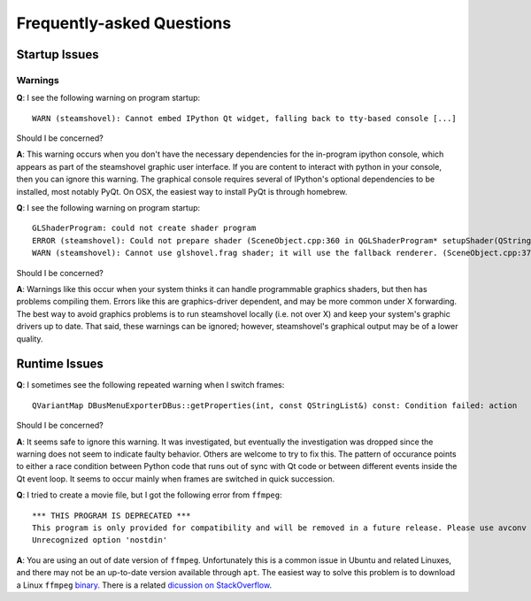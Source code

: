 Frequently-asked Questions
==========================

Startup Issues
--------------

Warnings
^^^^^^^^

**Q**: I see the following warning on program startup::

    WARN (steamshovel): Cannot embed IPython Qt widget, falling back to tty-based console [...]

Should I be concerned?

**A**: This warning occurs when you don't have the necessary dependencies for the in-program
ipython console, which appears as part of the steamshovel graphic user interface.  If you are
content to interact with python in your console, then you can ignore this warning.  The graphical
console requires several of IPython's optional dependencies to be installed, most notably PyQt.
On OSX, the easiest way to install PyQt is through homebrew.


**Q**: I see the following warning on program startup::

    GLShaderProgram: could not create shader program
    ERROR (steamshovel): Could not prepare shader (SceneObject.cpp:360 in QGLShaderProgram* setupShader(QString, QString))
    WARN (steamshovel): Cannot use glshovel.frag shader; it will use the fallback renderer. (SceneObject.cpp:374 in static void ShaderManager::setupSphereShader(QString, bool&))

Should I be concerned?

**A**: Warnings like this occur when your system thinks it can handle programmable graphics shaders, but then has
problems compiling them.  Errors like this are graphics-driver dependent, and may be more common under X forwarding.
The best way to avoid graphics problems is to run steamshovel locally (i.e. not over X) and keep your system's graphic
drivers up to date.  That said, these warnings can be ignored; however, steamshovel's graphical output may be of a
lower quality.

Runtime Issues
--------------

**Q**: I sometimes see the following repeated warning when I switch frames::

	QVariantMap DBusMenuExporterDBus::getProperties(int, const QStringList&) const: Condition failed: action

Should I be concerned?

**A**: It seems safe to ignore this warning.  It was investigated, but eventually the investigation
was dropped since the warning does not seem to indicate faulty behavior.  Others are welcome to try to
fix this.  The pattern of occurance points to either a race condition between Python code that runs
out of sync with Qt code or between different events inside the Qt event loop.  It seems to occur
mainly when frames are switched in quick succession.

**Q**: I tried to create a movie file, but I got the following error from ``ffmpeg``::

    *** THIS PROGRAM IS DEPRECATED ***
    This program is only provided for compatibility and will be removed in a future release. Please use avconv instead.
    Unrecognized option 'nostdin'

**A**: You are using an out of date version of ``ffmpeg``.  Unfortunately this is a common issue in Ubuntu
and related Linuxes, and there may not be an up-to-date version available through ``apt``.  The easiest way
to solve this problem is to download a Linux ``ffmpeg`` `binary <https://ffmpeg.org/download.html#LinuxBuilds>`_.
There is a related 
`dicussion on StackOverflow <http://stackoverflow.com/questions/9477115/who-can-tell-me-the-difference-and-relation-between-ffmpeg-libav-and-avconv>`_.
